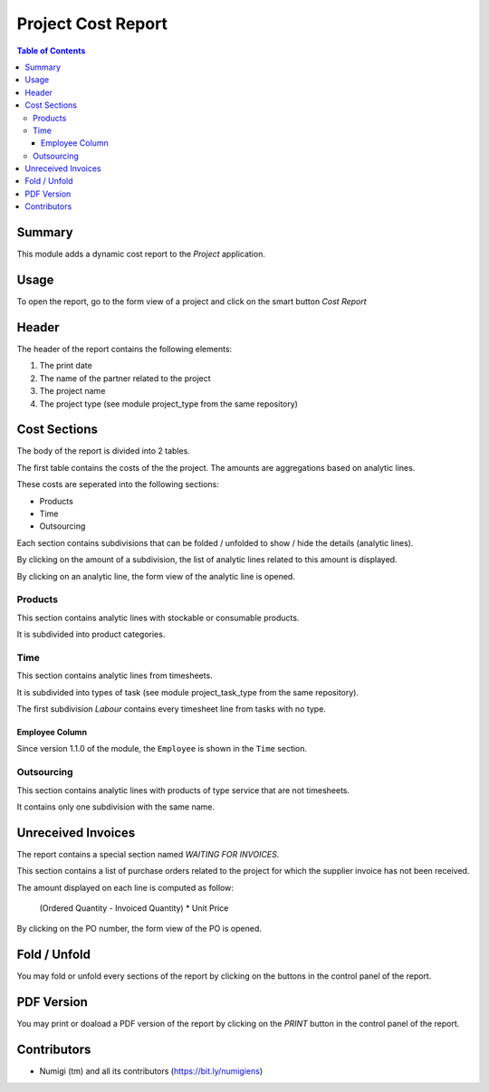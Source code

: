 Project Cost Report
===================

.. contents:: Table of Contents

Summary
-------
This module adds a dynamic cost report to the `Project` application.

.. image:: static/description/report_overview.png

Usage
-----
To open the report, go to the form view of a project and click on the smart button `Cost Report`

.. image:: static/description/project_smart_button.png

Header
------
The header of the report contains the following elements:

1. The print date
2. The name of the partner related to the project
3. The project name
4. The project type (see module project_type from the same repository)

.. image:: static/description/report_overview.png

Cost Sections
-------------
The body of the report is divided into 2 tables.

The first table contains the costs of the the project.
The amounts are aggregations based on analytic lines.

.. image:: static/description/report_costs.png

These costs are seperated into the following sections:

* Products
* Time
* Outsourcing

Each section contains subdivisions that can be folded / unfolded to show / hide the details (analytic lines).

.. image:: static/description/report_subdivision_unfold.png

By clicking on the amount of a subdivision, the list of analytic lines related to this amount is displayed.

.. image:: static/description/subdivision_amount_click.png

.. image:: static/description/analytic_line_list.png

By clicking on an analytic line, the form view of the analytic line is opened.

.. image:: static/description/analytic_line_click.png

.. image:: static/description/analytic_line_form.png

Products
~~~~~~~~
This section contains analytic lines with stockable or consumable products.

It is subdivided into product categories.

.. image:: static/description/report_section_products.png

Time
~~~~
This section contains analytic lines from timesheets.

It is subdivided into types of task (see module project_task_type from the same repository).

The first subdivision `Labour` contains every timesheet line from tasks with no type.

.. image:: static/description/report_section_time.png

Employee Column
***************
Since version 1.1.0 of the module, the ``Employee`` is shown in the ``Time`` section.

.. image:: static/description/report_employee_column.png

Outsourcing
~~~~~~~~~~~
This section contains analytic lines with products of type service that are not timesheets.

It contains only one subdivision with the same name.

.. image:: static/description/report_section_outsourcing.png

Unreceived Invoices
-------------------
The report contains a special section named `WAITING FOR INVOICES`.

This section contains a list of purchase orders related to the project
for which the supplier invoice has not been received.

.. image:: static/description/report_unreceived_invoices.png

The amount displayed on each line is computed as follow:

..

    (Ordered Quantity - Invoiced Quantity) * Unit Price

By clicking on the PO number, the form view of the PO is opened.

.. image:: static/description/purchase_order_form.png

Fold / Unfold
-------------
You may fold or unfold every sections of the report by clicking on the
buttons in the control panel of the report.

.. image:: static/description/unfold_button.png

PDF Version
-----------
You may print or doaload a PDF version of the report by clicking on the `PRINT` button
in the control panel of the report.

.. image:: static/description/print_button.png

Contributors
------------
* Numigi (tm) and all its contributors (https://bit.ly/numigiens)
